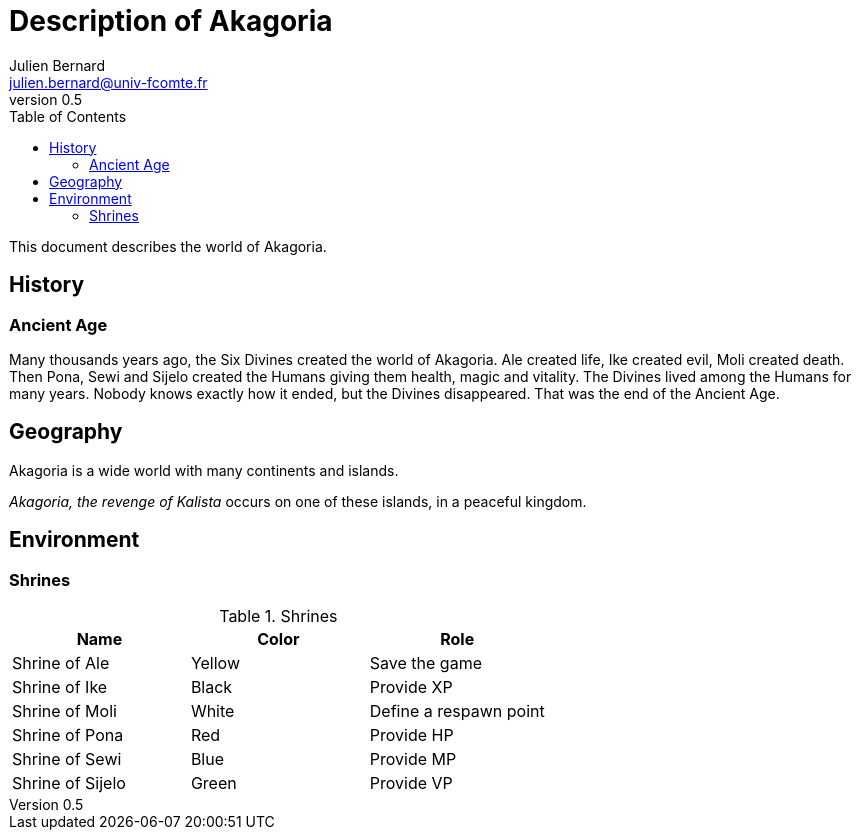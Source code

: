 = Description of Akagoria
Julien Bernard <julien.bernard@univ-fcomte.fr>
v0.5
:toc:
:homepage: https://akagoria.github.io/
:stem: latexmath
:source-highlighter: coderay
:xrefstyle: full

This document describes the world of Akagoria.

== History

=== Ancient Age

Many thousands years ago, the Six Divines created the world of Akagoria. Ale created life, Ike created evil, Moli created death. Then Pona, Sewi and Sijelo created the Humans giving them health, magic and vitality. The Divines lived among the Humans for many years. Nobody knows exactly how it ended, but the Divines disappeared. That was the end of the Ancient Age.


== Geography

Akagoria is a wide world with many continents and islands.

_Akagoria, the revenge of Kalista_ occurs on one of these islands, in a peaceful kingdom.


== Environment

=== Shrines

.Shrines
|===
| Name | Color | Role

| Shrine of Ale | Yellow | Save the game

| Shrine of Ike | Black | Provide XP

| Shrine of Moli | White | Define a respawn point

| Shrine of Pona | Red | Provide HP

| Shrine of Sewi | Blue | Provide MP

| Shrine of Sijelo | Green | Provide VP
|===


